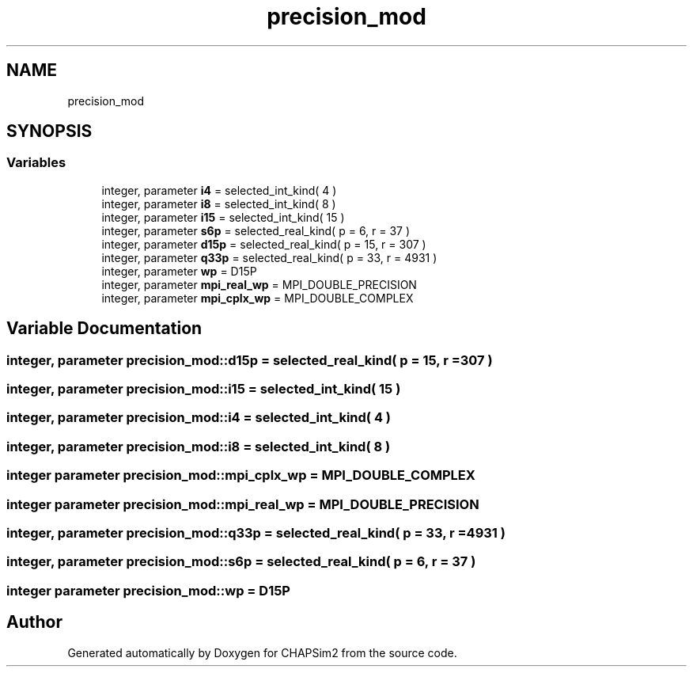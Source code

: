 .TH "precision_mod" 3 "Thu Jan 26 2023" "CHAPSim2" \" -*- nroff -*-
.ad l
.nh
.SH NAME
precision_mod
.SH SYNOPSIS
.br
.PP
.SS "Variables"

.in +1c
.ti -1c
.RI "integer, parameter \fBi4\fP = selected_int_kind( 4 )"
.br
.ti -1c
.RI "integer, parameter \fBi8\fP = selected_int_kind( 8 )"
.br
.ti -1c
.RI "integer, parameter \fBi15\fP = selected_int_kind( 15 )"
.br
.ti -1c
.RI "integer, parameter \fBs6p\fP = selected_real_kind( p = 6, r = 37 )"
.br
.ti -1c
.RI "integer, parameter \fBd15p\fP = selected_real_kind( p = 15, r = 307 )"
.br
.ti -1c
.RI "integer, parameter \fBq33p\fP = selected_real_kind( p = 33, r = 4931 )"
.br
.ti -1c
.RI "integer, parameter \fBwp\fP = D15P"
.br
.ti -1c
.RI "integer, parameter \fBmpi_real_wp\fP = MPI_DOUBLE_PRECISION"
.br
.ti -1c
.RI "integer, parameter \fBmpi_cplx_wp\fP = MPI_DOUBLE_COMPLEX"
.br
.in -1c
.SH "Variable Documentation"
.PP 
.SS "integer, parameter precision_mod::d15p = selected_real_kind( p = 15, r = 307 )"

.SS "integer, parameter precision_mod::i15 = selected_int_kind( 15 )"

.SS "integer, parameter precision_mod::i4 = selected_int_kind( 4 )"

.SS "integer, parameter precision_mod::i8 = selected_int_kind( 8 )"

.SS "integer parameter precision_mod::mpi_cplx_wp = MPI_DOUBLE_COMPLEX"

.SS "integer parameter precision_mod::mpi_real_wp = MPI_DOUBLE_PRECISION"

.SS "integer, parameter precision_mod::q33p = selected_real_kind( p = 33, r = 4931 )"

.SS "integer, parameter precision_mod::s6p = selected_real_kind( p = 6, r = 37 )"

.SS "integer parameter precision_mod::wp = D15P"

.SH "Author"
.PP 
Generated automatically by Doxygen for CHAPSim2 from the source code\&.
